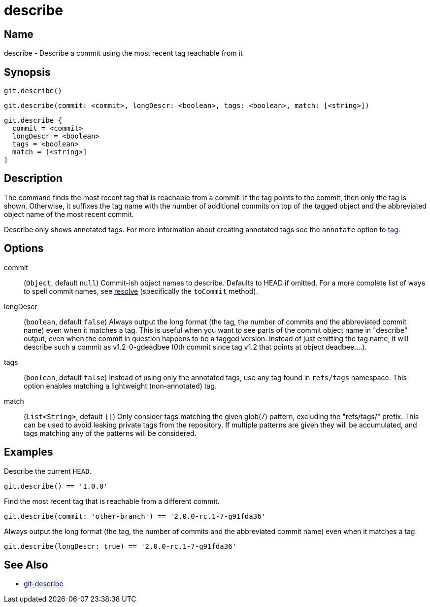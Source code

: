 = describe

== Name

describe - Describe a commit using the most recent tag reachable from it

== Synopsis

[source, groovy]
----
git.describe()
----

[source, groovy]
----
git.describe(commit: <commit>, longDescr: <boolean>, tags: <boolean>, match: [<string>])
----

[source, groovy]
----
git.describe {
  commit = <commit>
  longDescr = <boolean>
  tags = <boolean>
  match = [<string>]
}
----

== Description

The command finds the most recent tag that is reachable from a commit. If the tag points to the commit, then only the tag is shown. Otherwise, it suffixes the tag name with the number of additional commits on top of the tagged object and the abbreviated object name of the most recent commit.

Describe only shows annotated tags. For more information about creating annotated tags see the `annotate` option to link:tag.html[tag].

== Options

commit:: (`Object`, default `null`) Commit-ish object names to describe. Defaults to HEAD if omitted. For a more complete list of ways to spell commit names, see link:resolve.html[resolve] (specifically the `toCommit` method).
longDescr:: (`boolean`, default `false`) Always output the long format (the tag, the number of commits and the abbreviated commit name) even when it matches a tag. This is useful when you want to see parts of the commit object name in "describe" output, even when the commit in question happens to be a tagged version. Instead of just emitting the tag name, it will describe such a commit as v1.2-0-gdeadbee (0th commit since tag v1.2 that points at object deadbee…​.).
tags:: (`boolean`, default `false`) Instead of using only the annotated tags, use any tag found in `refs/tags` namespace. This option enables matching a lightweight (non-annotated) tag.
match:: (`List<String>`, default `[]`) Only consider tags matching the given glob(7) pattern, excluding the "refs/tags/" prefix. This can be used to avoid leaking private tags from the repository. If multiple patterns are given they will be accumulated, and tags matching any of the patterns will be considered.

== Examples

Describe the current `HEAD`.

[source, groovy]
----
git.describe() == '1.0.0'
----

Find the most recent tag that is reachable from a different commit.

[source, groovy]
----
git.describe(commit: 'other-branch') == '2.0.0-rc.1-7-g91fda36'
----

Always output the long format (the tag, the number of commits and the abbreviated commit name) even when it matches a tag.

[source, groovy]
----
git.describe(longDescr: true) == '2.0.0-rc.1-7-g91fda36'
----

== See Also

- link:https://git-scm.com/docs/git-describe[git-describe]
